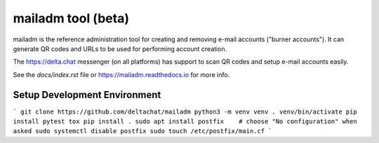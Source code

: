 mailadm tool (beta)
======================

mailadm is the reference administration tool for creating
and removing e-mail accounts ("burner accounts"). It can
generate QR codes and URLs to be used for performing
account creation.

The https://delta.chat messenger (on all platforms)
has support to scan QR codes and setup e-mail accounts
easily.

See the `docs/index.rst` file or https://mailadm.readthedocs.io for more info.

Setup Development Environment
-----------------------------

```
git clone https://github.com/deltachat/mailadm
python3 -m venv venv
. venv/bin/activate
pip install pytest tox
pip install .
sudo apt install postfix    # choose "No configuration" when asked
sudo systemctl disable postfix
sudo touch /etc/postfix/main.cf
```
